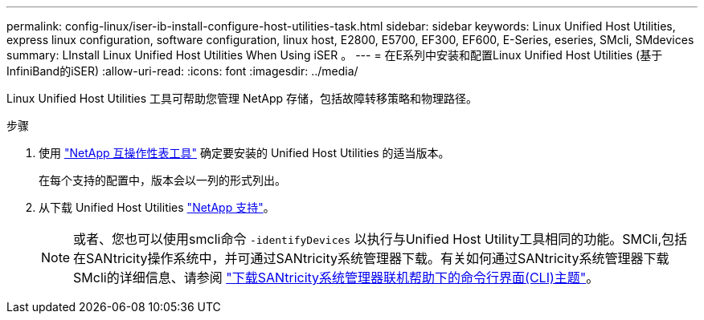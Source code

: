 ---
permalink: config-linux/iser-ib-install-configure-host-utilities-task.html 
sidebar: sidebar 
keywords: Linux Unified Host Utilities, express linux configuration, software configuration, linux host, E2800, E5700, EF300, EF600, E-Series, eseries, SMcli, SMdevices 
summary: LInstall Linux Unified Host Utilities When Using iSER 。 
---
= 在E系列中安装和配置Linux Unified Host Utilities (基于InfiniBand的iSER)
:allow-uri-read: 
:icons: font
:imagesdir: ../media/


[role="lead"]
Linux Unified Host Utilities 工具可帮助您管理 NetApp 存储，包括故障转移策略和物理路径。

.步骤
. 使用 https://mysupport.netapp.com/matrix["NetApp 互操作性表工具"^] 确定要安装的 Unified Host Utilities 的适当版本。
+
在每个支持的配置中，版本会以一列的形式列出。

. 从下载 Unified Host Utilities https://mysupport.netapp.com/site/["NetApp 支持"^]。
+

NOTE: 或者、您也可以使用smcli命令 `-identifyDevices` 以执行与Unified Host Utility工具相同的功能。SMCli,包括在SANtricity操作系统中，并可通过SANtricity系统管理器下载。有关如何通过SANtricity系统管理器下载SMcli的详细信息、请参阅 https://docs.netapp.com/us-en/e-series-santricity/sm-settings/download-cli.html["下载SANtricity系统管理器联机帮助下的命令行界面(CLI)主题"^]。


